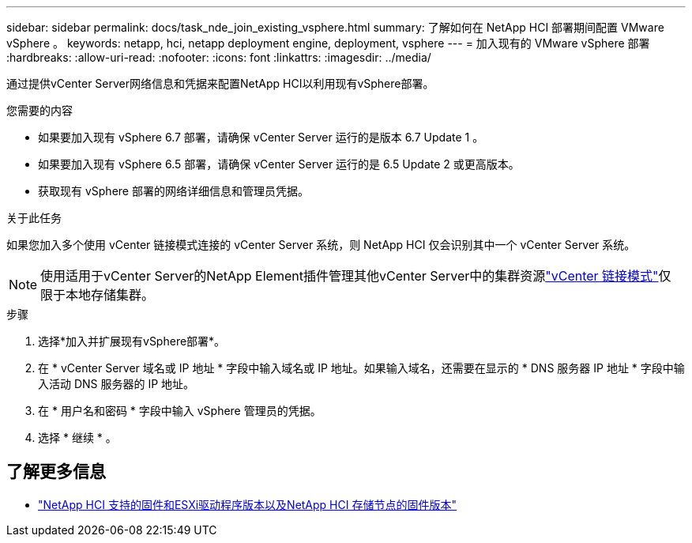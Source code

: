---
sidebar: sidebar 
permalink: docs/task_nde_join_existing_vsphere.html 
summary: 了解如何在 NetApp HCI 部署期间配置 VMware vSphere 。 
keywords: netapp, hci, netapp deployment engine, deployment, vsphere 
---
= 加入现有的 VMware vSphere 部署
:hardbreaks:
:allow-uri-read: 
:nofooter: 
:icons: font
:linkattrs: 
:imagesdir: ../media/


[role="lead"]
通过提供vCenter Server网络信息和凭据来配置NetApp HCI以利用现有vSphere部署。

.您需要的内容
* 如果要加入现有 vSphere 6.7 部署，请确保 vCenter Server 运行的是版本 6.7 Update 1 。
* 如果要加入现有 vSphere 6.5 部署，请确保 vCenter Server 运行的是 6.5 Update 2 或更高版本。
* 获取现有 vSphere 部署的网络详细信息和管理员凭据。


.关于此任务
如果您加入多个使用 vCenter 链接模式连接的 vCenter Server 系统，则 NetApp HCI 仅会识别其中一个 vCenter Server 系统。


NOTE: 使用适用于vCenter Server的NetApp Element插件管理其他vCenter Server中的集群资源link:https://docs.netapp.com/us-en/vcp/vcp_concept_linkedmode.html["vCenter 链接模式"^]仅限于本地存储集群。

.步骤
. 选择*加入并扩展现有vSphere部署*。
. 在 * vCenter Server 域名或 IP 地址 * 字段中输入域名或 IP 地址。如果输入域名，还需要在显示的 * DNS 服务器 IP 地址 * 字段中输入活动 DNS 服务器的 IP 地址。
. 在 * 用户名和密码 * 字段中输入 vSphere 管理员的凭据。
. 选择 * 继续 * 。


[discrete]
== 了解更多信息

* link:firmware_driver_versions.html["NetApp HCI 支持的固件和ESXi驱动程序版本以及NetApp HCI 存储节点的固件版本"]

